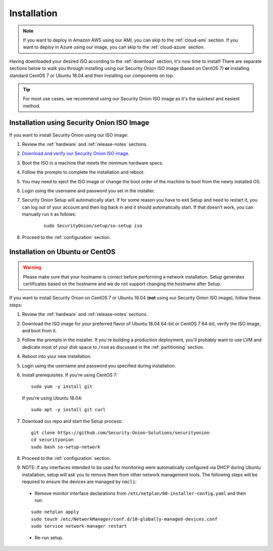 .. _installation:

Installation
============

.. note::

  If you want to deploy in Amazon AWS using our AMI, you can skip to the :ref:`cloud-ami` section.
  If you want to deploy in Azure using our image, you can skip to the :ref:`cloud-azure` section.

Having downloaded your desired ISO according to the :ref:`download` section, it's now time to install! There are separate sections below to walk you through installing using our Security Onion ISO image (based on CentOS 7) **or** installing standard CentOS 7 or Ubuntu 18.04 and then installing our components on top.

.. tip::

  For most use cases, we recommend using our Security Onion ISO image as it's the quickest and easiest method.

Installation using Security Onion ISO Image
-------------------------------------------
If you want to install Security Onion using our ISO image:

#. Review the :ref:`hardware` and :ref:`release-notes` sections.
#. `Download and verify our Security Onion ISO image <https://github.com/Security-Onion-Solutions/securityonion/blob/master/VERIFY_ISO.md>`__.
#. Boot the ISO in a machine that meets the minimum hardware specs.
#. Follow the prompts to complete the installation and reboot.
#. You may need to eject the ISO image or change the boot order of the machine to boot from the newly installed OS.
#. Login using the username and password you set in the installer.
#. Security Onion Setup will automatically start. If for some reason you have to exit Setup and need to restart it, you can log out of your account and then log back in and it should automatically start. If that doesn't work, you can manually run it as follows:

    ::
    
      sudo SecurityOnion/setup/so-setup iso
      
#. Proceed to the :ref:`configuration` section.

Installation on Ubuntu or CentOS
--------------------------------

.. warning::

  Please make sure that your hostname is correct before performing a network installation. Setup generates certificates based on the hostname and we do not support changing the hostname after Setup.
  
If you want to install Security Onion on CentOS 7 or Ubuntu 18.04 (**not** using our Security Onion ISO image), follow these steps:

#. Review the :ref:`hardware` and :ref:`release-notes` sections.
#. Download the ISO image for your preferred flavor of Ubuntu 18.04 64-bit or CentOS 7 64-bit, verify the ISO image, and boot from it.
#. Follow the prompts in the installer. If you're building a production deployment, you'll probably want to use LVM and dedicate most of your disk space to ``/nsm`` as discussed in the :ref:`partitioning` section.
#. Reboot into your new installation.
#. Login using the username and password you specified during installation.
#. Install prerequisites. If you're using CentOS 7:

   ::

     sudo yum -y install git
   
   If you're using Ubuntu 18.04:
   
   ::
   
     sudo apt -y install git curl
     
#. Download our repo and start the Setup process:

   ::

     git clone https://github.com/Security-Onion-Solutions/securityonion
     cd securityonion
     sudo bash so-setup-network
     
#. Proceed to the :ref:`configuration` section.

#. NOTE: If any interfaces intended to be used for monitoring were automatically configured via DHCP during Ubuntu installation, setup will ask you to remove them from other network management tools. The following steps will be required to ensure the devices are managed by ``nmcli``:

  - Remove monitor interface declarations from ``/etc/netplan/00-installer-config.yaml`` and then run:

  ::
   
    sudo netplan apply
    sudo touch /etc/NetworkManager/conf.d/10-globally-managed-devices.conf
    sudo service network-manager restart
    
  - Re-run setup.  
